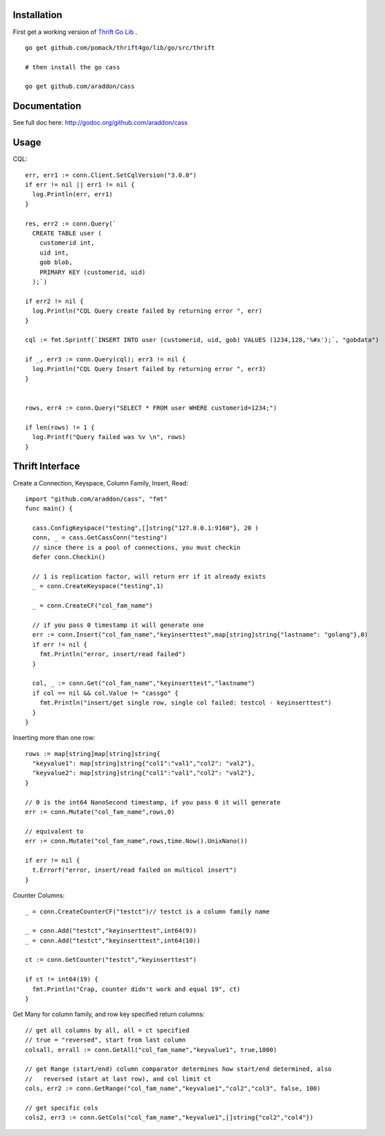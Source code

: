 

Installation
=====================

First get a working version of `Thrift Go Lib <http://github.com/pomack/thrift4go>`_ .  ::
    
    go get github.com/pomack/thrift4go/lib/go/src/thrift

    # then install the go cass
    
    go get github.com/araddon/cass

Documentation
==================

See full doc here: http://godoc.org/github.com/araddon/cass


Usage
====================================
CQL::
    
  err, err1 := conn.Client.SetCqlVersion("3.0.0")
  if err != nil || err1 != nil {
    log.Println(err, err1)
  }

  res, err2 := conn.Query(`
    CREATE TABLE user (
      customerid int,
      uid int,
      gob blob,
      PRIMARY KEY (customerid, uid)
    );`)

  if err2 != nil {
    log.Println("CQL Query create failed by returning error ", err)
  }

  cql := fmt.Sprintf(`INSERT INTO user (customerid, uid, gob) VALUES (1234,128,'%#x');`, "gobdata")
  
  if _, err3 := conn.Query(cql); err3 != nil {
    log.Println("CQL Query Insert failed by returning error ", err3)
  } 


  rows, err4 := conn.Query("SELECT * FROM user WHERE customerid=1234;")
  
  if len(rows) != 1 {
    log.Printf("Query failed was %v \n", rows)
  }

  

Thrift Interface
=============================

Create a Connection, Keyspace, Column Family, Insert, Read::
    
    import "github.com/araddon/cass", "fmt"
    func main() {

      cass.ConfigKeyspace("testing",[]string{"127.0.0.1:9160"}, 20 )
      conn, _ = cass.GetCassConn("testing")
      // since there is a pool of connections, you must checkin
      defer conn.Checkin()

      // 1 is replication factor, will return err if it already exists
      _ = conn.CreateKeyspace("testing",1)

      _ = conn.CreateCF("col_fam_name")

      // if you pass 0 timestamp it will generate one
      err := conn.Insert("col_fam_name","keyinserttest",map[string]string{"lastname": "golang"},0)
      if err != nil {
        fmt.Println("error, insert/read failed")
      } 

      col, _ := conn.Get("col_fam_name","keyinserttest","lastname")
      if col == nil && col.Value != "cassgo" {
        fmt.Println("insert/get single row, single col failed: testcol - keyinserttest")
      }
    }
    

Inserting more than one row::

    rows := map[string]map[string]string{
      "keyvalue1": map[string]string{"col1":"val1","col2": "val2"},
      "keyvalue2": map[string]string{"col1":"val1","col2": "val2"},
    }

    // 0 is the int64 NanoSecond timestamp, if you pass 0 it will generate
    err := conn.Mutate("col_fam_name",rows,0)

    // equivalent to
    err := conn.Mutate("col_fam_name",rows,time.Now().UnixNano())

    if err != nil {
      t.Errorf("error, insert/read failed on multicol insert")
    } 


Counter Columns::

    _ = conn.CreateCounterCF("testct")// testct is a column family name

    _ = conn.Add("testct","keyinserttest",int64(9))
    _ = conn.Add("testct","keyinserttest",int64(10))
     
    ct := conn.GetCounter("testct","keyinserttest")

    if ct != int64(19) {
      fmt.Println("Crap, counter didn't work and equal 19", ct)
    }


Get Many for column family, and row key specified return columns::

    // get all columns by all, all = ct specified
    // true = "reversed", start from last column
    colsall, errall := conn.GetAll("col_fam_name","keyvalue1", true,1000)

    // get Range (start/end) column comparator determines how start/end determined, also
    //   reversed (start at last row), and col limit ct
    cols, err2 := conn.GetRange("col_fam_name","keyvalue1","col2","col3", false, 100)

    // get specific cols
    cols2, err3 := conn.GetCols("col_fam_name","keyvalue1",[]string{"col2","col4"})
    


